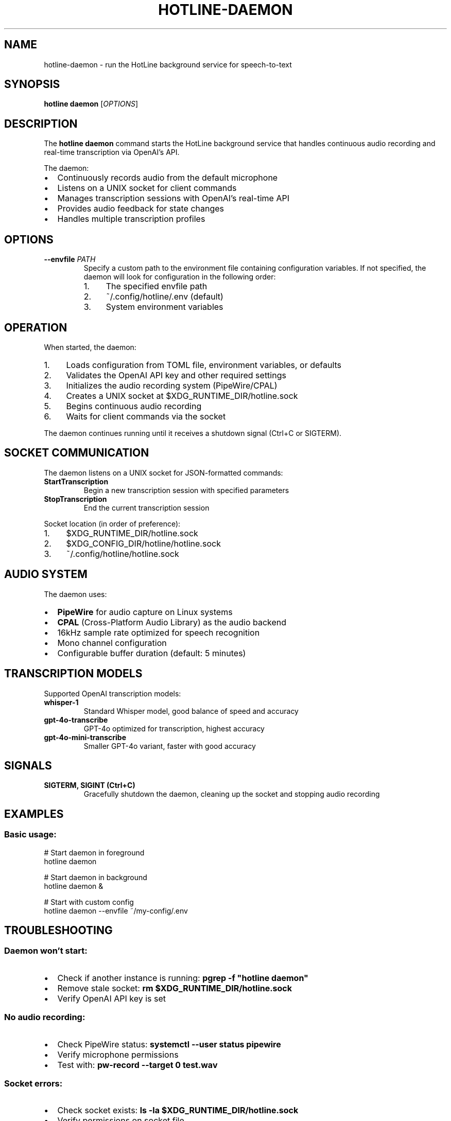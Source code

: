 .TH HOTLINE-DAEMON 1 "August 2025" "hotline 0.2.3" "User Commands"
.SH NAME
hotline-daemon \- run the HotLine background service for speech-to-text
.SH SYNOPSIS
.B hotline daemon
.RI [ OPTIONS ]
.SH DESCRIPTION
The
.B hotline daemon
command starts the HotLine background service that handles continuous audio recording and real-time transcription via OpenAI's API.
.PP
The daemon:
.IP \(bu 2
Continuously records audio from the default microphone
.IP \(bu 2
Listens on a UNIX socket for client commands
.IP \(bu 2
Manages transcription sessions with OpenAI's real-time API
.IP \(bu 2
Provides audio feedback for state changes
.IP \(bu 2
Handles multiple transcription profiles
.SH OPTIONS
.TP
.B \-\-envfile \fIPATH\fR
Specify a custom path to the environment file containing configuration variables. If not specified, the daemon will look for configuration in the following order:
.RS
.IP 1. 4
The specified envfile path
.IP 2. 4
~/.config/hotline/.env (default)
.IP 3. 4
System environment variables
.RE
.SH OPERATION
When started, the daemon:
.IP 1. 4
Loads configuration from TOML file, environment variables, or defaults
.IP 2. 4
Validates the OpenAI API key and other required settings
.IP 3. 4
Initializes the audio recording system (PipeWire/CPAL)
.IP 4. 4
Creates a UNIX socket at $XDG_RUNTIME_DIR/hotline.sock
.IP 5. 4
Begins continuous audio recording
.IP 6. 4
Waits for client commands via the socket
.PP
The daemon continues running until it receives a shutdown signal (Ctrl+C or SIGTERM).
.SH SOCKET COMMUNICATION
The daemon listens on a UNIX socket for JSON-formatted commands:
.TP
.B StartTranscription
Begin a new transcription session with specified parameters
.TP
.B StopTranscription
End the current transcription session
.PP
Socket location (in order of preference):
.IP 1. 4
$XDG_RUNTIME_DIR/hotline.sock
.IP 2. 4
$XDG_CONFIG_DIR/hotline/hotline.sock
.IP 3. 4
~/.config/hotline/hotline.sock
.SH AUDIO SYSTEM
The daemon uses:
.IP \(bu 2
.B PipeWire
for audio capture on Linux systems
.IP \(bu 2
.B CPAL
(Cross-Platform Audio Library) as the audio backend
.IP \(bu 2
16kHz sample rate optimized for speech recognition
.IP \(bu 2
Mono channel configuration
.IP \(bu 2
Configurable buffer duration (default: 5 minutes)
.SH TRANSCRIPTION MODELS
Supported OpenAI transcription models:
.TP
.B whisper-1
Standard Whisper model, good balance of speed and accuracy
.TP
.B gpt-4o-transcribe
GPT-4o optimized for transcription, highest accuracy
.TP
.B gpt-4o-mini-transcribe
Smaller GPT-4o variant, faster with good accuracy
.SH SIGNALS
.TP
.B SIGTERM, SIGINT (Ctrl+C)
Gracefully shutdown the daemon, cleaning up the socket and stopping audio recording
.SH EXAMPLES
.SS Basic usage:
.nf
# Start daemon in foreground
hotline daemon

# Start daemon in background
hotline daemon &

# Start with custom config
hotline daemon --envfile ~/my-config/.env
.fi
.SH TROUBLESHOOTING
.SS Daemon won't start:
.IP \(bu 2
Check if another instance is running: \fBpgrep -f "hotline daemon"\fR
.IP \(bu 2
Remove stale socket: \fBrm $XDG_RUNTIME_DIR/hotline.sock\fR
.IP \(bu 2
Verify OpenAI API key is set
.SS No audio recording:
.IP \(bu 2
Check PipeWire status: \fBsystemctl --user status pipewire\fR
.IP \(bu 2
Verify microphone permissions
.IP \(bu 2
Test with: \fBpw-record --target 0 test.wav\fR
.SS Socket errors:
.IP \(bu 2
Check socket exists: \fBls -la $XDG_RUNTIME_DIR/hotline.sock\fR
.IP \(bu 2
Verify permissions on socket file
.IP \(bu 2
Ensure XDG_RUNTIME_DIR is set
.SH FILES
.TP
.I $XDG_RUNTIME_DIR/hotline.sock
UNIX socket for client communication
.TP
.I ~/.config/hotline/hotline.toml
Configuration file
.TP
.I ~/.config/hotline/.env
Environment configuration
.SH SEE ALSO
.BR hotline (1),
.BR hotline-start-transcription (1),
.BR hotline-stop-transcription (1),
.BR hotline.toml (5)
.SH AUTHOR
Written by the HotLine contributors.
.SH COPYRIGHT
Copyright (C) 2025 HotLine contributors.
License GPLv3+: GNU GPL version 3 or later.